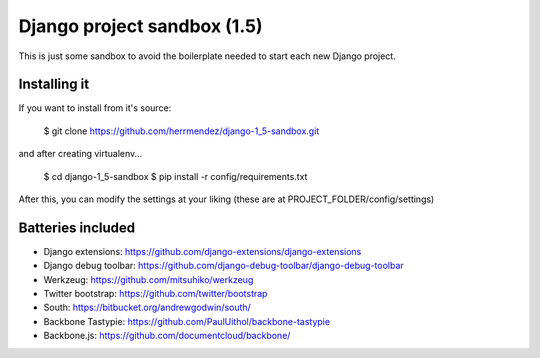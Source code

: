 =============================
 Django project sandbox (1.5)
=============================

This is just some sandbox to avoid the boilerplate needed to start each new Django project.


Installing it
=============

If you want to install from it's source:

 $ git clone https://github.com/herrmendez/django-1_5-sandbox.git

and after creating virtualenv...

 $ cd django-1_5-sandbox
 $ pip install -r config/requirements.txt

After this, you can modify the settings at your liking (these are at PROJECT_FOLDER/config/settings)

Batteries included
==================

- Django extensions: https://github.com/django-extensions/django-extensions
- Django debug toolbar: https://github.com/django-debug-toolbar/django-debug-toolbar
- Werkzeug: https://github.com/mitsuhiko/werkzeug
- Twitter bootstrap: https://github.com/twitter/bootstrap
- South: https://bitbucket.org/andrewgodwin/south/
- Backbone Tastypie: https://github.com/PaulUithol/backbone-tastypie
- Backbone.js: https://github.com/documentcloud/backbone/

